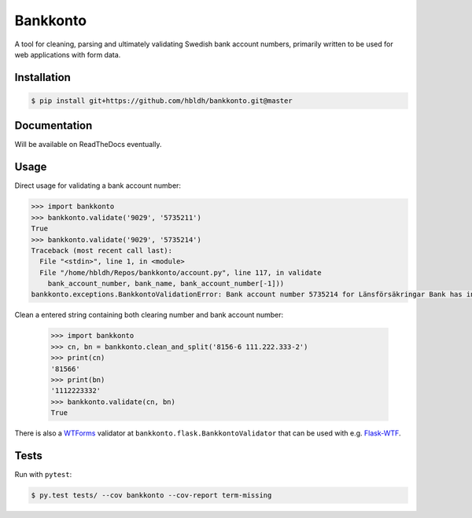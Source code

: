 =========
Bankkonto
=========

.. image:: https://travis-ci.org/hbldh/bankkonto.svg?branch=master
    :target: https://travis-ci.org/hbldh/bankkonto
.. image:: https://coveralls.io/repos/github/hbldh/bankkonto/badge.svg?branch=master
    :target: https://coveralls.io/github/hbldh/bankkonto?branch=master

A tool for cleaning, parsing and ultimately validating Swedish bank account
numbers, primarily written to be used for web applications with form data.


Installation
------------

.. code-block:: bash

    $ pip install git+https://github.com/hbldh/bankkonto.git@master

Documentation
-------------

Will be available on ReadTheDocs eventually.

Usage
-----

Direct usage for validating a bank account number:

.. code-block:: python

    >>> import bankkonto
    >>> bankkonto.validate('9029', '5735211')
    True
    >>> bankkonto.validate('9029', '5735214')
    Traceback (most recent call last):
      File "<stdin>", line 1, in <module>
      File "/home/hbldh/Repos/bankkonto/account.py", line 117, in validate
        bank_account_number, bank_name, bank_account_number[-1]))
    bankkonto.exceptions.BankkontoValidationError: Bank account number 5735214 for Länsförsäkringar Bank has invalid control digit: 4

Clean a entered string containing both clearing number and bank account number:

 .. code-block:: python

    >>> import bankkonto
    >>> cn, bn = bankkonto.clean_and_split('8156-6 111.222.333-2')
    >>> print(cn)
    '81566'
    >>> print(bn)
    '1112223332'
    >>> bankkonto.validate(cn, bn)
    True

There is also a `WTForms <https://wtforms.readthedocs.io/en/latest/>`_ validator
at ``bankkonto.flask.BankkontoValidator`` that can be used with e.g.
`Flask-WTF <https://flask-wtf.readthedocs.io/en/stable/>`_.

Tests
-----

Run with ``pytest``:

.. code-block:: shell

     $ py.test tests/ --cov bankkonto --cov-report term-missing


